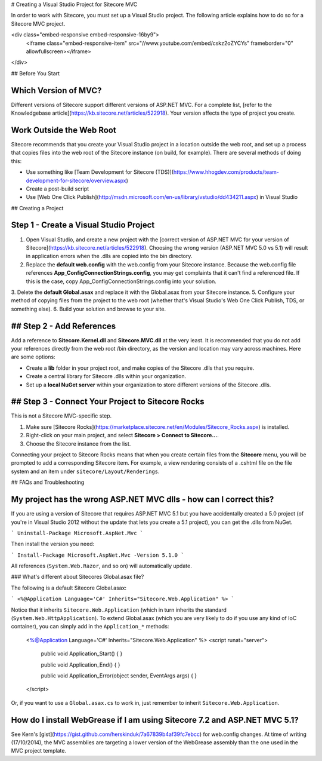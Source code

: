 # Creating a Visual Studio Project for Sitecore MVC

In order to work with Sitecore, you must set up a Visual Studio project. The following article explains how to do so for a Sitecore MVC project.

<div class="embed-responsive embed-responsive-16by9">
  <iframe class="embed-responsive-item" src="//www.youtube.com/embed/cskz2oZYCYs" frameborder="0" allowfullscreen></iframe>
</div>

## Before You Start

Which Version of MVC?
~~~~~~~~~~~~~~~~~~~~~~

Different versions of Sitecore support different versions of ASP.NET MVC. For a complete list, [refer to the Knowledgebase article](https://kb.sitecore.net/articles/522918). Your version affects the type of project you create.

Work Outside the Web Root
~~~~~~~~~~~~~~~~~~~~~~

Sitecore recommends that you create your Visual Studio project in a location outside the web root, and set up a process that copies files into the web root of the Sitecore instance (on build, for example). There are several methods of doing this:

* Use something like [Team Development for Sitecore (TDS)](https://www.hhogdev.com/products/team-development-for-sitecore/overview.aspx)
* Create a post-build script
* Use [Web One Click Publish](http://msdn.microsoft.com/en-us/library/vstudio/dd434211.aspx) in Visual Studio

## Creating a Project

Step 1 - Create a Visual Studio Project
~~~~~~~~~~~~~~~~~~~~~~

1. Open Visual Studio, and create a new project with the [correct version of ASP.NET MVC for your version of Sitecore](https://kb.sitecore.net/articles/522918). Choosing the wrong version (ASP.NET MVC 5.0 vs 5.1) will result in application errors when the .dlls are copied into the bin directory.
2. Replace the **default web.config** with the web.config from your Sitecore instance. Because the web.config file references **App_Config\ConnectionStrings.config**, you may get complaints that it can't find a referenced file. If this is the case, copy App_Config\ConnectionStrings.config into your solution.
3. Delete the **default Global.asax** and replace it with the Global.asax from your Sitecore instance.
5. Configure your method of copying files from the project to the web root (whether that's Visual Studio's Web One Click Publish, TDS, or something else).
6. Build your solution and browse to your site.

## Step 2 - Add References
~~~~~~~~~~~~~~~~~~~~~~

Add a reference to **Sitecore.Kernel.dll** and **Sitecore.MVC.dll** at the very least. It is recommended that you do not add your references directly from the web root /bin directory, as the version and location may vary across machines. Here are some options:

* Create a **lib** folder in your project root, and make copies of the Sitecore .dlls that you require.
* Create a central library for Sitecore .dlls within your organization.
* Set up a **local NuGet server** within your organization to store different versions of the Sitecore .dlls.

## Step 3 - Connect Your Project to Sitecore Rocks
~~~~~~~~~~~~~~~~~~~~~~

This is not a Sitecore MVC-specific step.

1. Make sure [Sitecore Rocks](https://marketplace.sitecore.net/en/Modules/Sitecore_Rocks.aspx) is installed.
2. Right-click on your main project, and select **Sitecore > Connect to Sitecore...**. 
3. Choose the Sitecore instance from the list.

Connecting your project to Sitecore Rocks means that when you create certain files from the **Sitecore** menu, you will be prompted to add a corresponding Sitecore item. For example, a view rendering consists of a .cshtml file on the file system and an item under ``sitecore/Layout/Renderings``.

## FAQs and Troubleshooting

My project has the wrong ASP.NET MVC dlls - how can I correct this?
~~~~~~~~~~~~~~~~~~~~~~

If you are using a version of Sitecore that requires ASP.NET MVC 5.1 but you have accidentally created a 5.0 project (of you're in Visual Studio 2012 without the update that lets you create a 5.1 project), you can get the .dlls from NuGet.

```
Uninstall-Package Microsoft.AspNet.Mvc
```

Then install the version you need:

```
Install-Package Microsoft.AspNet.Mvc -Version 5.1.0
```

All references (``System.Web.Razor``, and so on) will automatically update.

### What's different about Sitecores Global.asax file?

The following is a default Sitecore Global.asax:

```
<%@Application Language='C#' Inherits="Sitecore.Web.Application" %>
```

Notice that it inherits ``Sitecore.Web.Application`` (which in turn inherits the standard (``System.Web.HttpApplication``). To extend Global.asax (which you are very likely to do if you use any kind of IoC container), you can simply add in the ``Application_*`` methods:
  
    <%@Application Language='C#' Inherits="Sitecore.Web.Application" %>
    <script runat="server">
      public void Application_Start() {
      }
    
      public void Application_End() {
      }
    
      public void Application_Error(object sender, EventArgs args) {
      }
    </script>

Or, if you want to use a ``Global.asax.cs`` to work in, just remember to inherit ``Sitecore.Web.Application``.

How do I install WebGrease if I am using Sitecore 7.2 and ASP.NET MVC 5.1?
~~~~~~~~~~~~~~~~~~~~~~

See Kern's [gist](https://gist.github.com/herskinduk/7a67839b4af39fc7ebcc) for web.config changes. At time of writing (17/10/2014), the MVC assemblies are targeting a lower version of the WebGrease assembly than the one used in the MVC project template.
